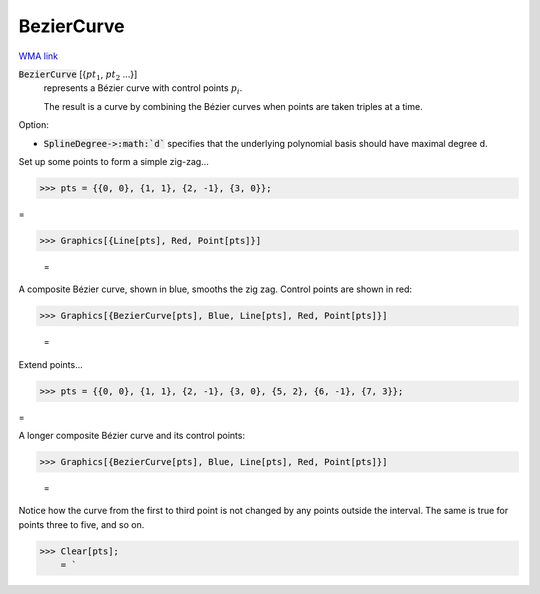 BezierCurve
===========

`WMA link <https://reference.wolfram.com/language/ref/BezierCurve.html>`_


:code:`BezierCurve` [{:math:`pt_1`, :math:`pt_2` ...}]
    represents a Bézier curve with control points :math:`p_i`.

    The result is a curve by combining the Bézier curves when points are taken triples at a time.





Option:


- :code:`SplineDegree->:math:`d``  specifies that the underlying polynomial basis should have maximal degree d.





Set up some points to form a simple zig-zag...

>>> pts = {{0, 0}, {1, 1}, {2, -1}, {3, 0}};



=

>>> Graphics[{Line[pts], Red, Point[pts]}]

    =
.. image:: tmpvswc73ng.png
    :align: center




A composite Bézier curve, shown in blue, smooths the zig zag. Control points are shown in red:

>>> Graphics[{BezierCurve[pts], Blue, Line[pts], Red, Point[pts]}]

    =
.. image:: tmpz77lsu4f.png
    :align: center




Extend points...

>>> pts = {{0, 0}, {1, 1}, {2, -1}, {3, 0}, {5, 2}, {6, -1}, {7, 3}};



=

A longer composite Bézier curve and its control points:

>>> Graphics[{BezierCurve[pts], Blue, Line[pts], Red, Point[pts]}]

    =
.. image:: tmpkz0ap1m3.png
    :align: center




Notice how the curve from the first to third point is not changed by any points outside the interval. The same is true for points three to five, and so on.

>>> Clear[pts];
    = `

